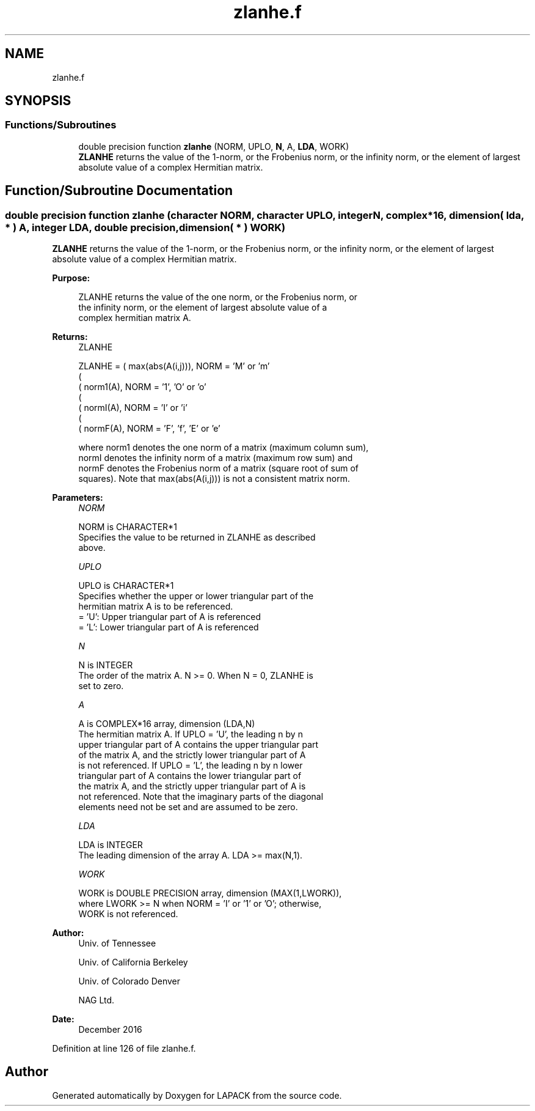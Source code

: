 .TH "zlanhe.f" 3 "Tue Nov 14 2017" "Version 3.8.0" "LAPACK" \" -*- nroff -*-
.ad l
.nh
.SH NAME
zlanhe.f
.SH SYNOPSIS
.br
.PP
.SS "Functions/Subroutines"

.in +1c
.ti -1c
.RI "double precision function \fBzlanhe\fP (NORM, UPLO, \fBN\fP, A, \fBLDA\fP, WORK)"
.br
.RI "\fBZLANHE\fP returns the value of the 1-norm, or the Frobenius norm, or the infinity norm, or the element of largest absolute value of a complex Hermitian matrix\&. "
.in -1c
.SH "Function/Subroutine Documentation"
.PP 
.SS "double precision function zlanhe (character NORM, character UPLO, integer N, complex*16, dimension( lda, * ) A, integer LDA, double precision, dimension( * ) WORK)"

.PP
\fBZLANHE\fP returns the value of the 1-norm, or the Frobenius norm, or the infinity norm, or the element of largest absolute value of a complex Hermitian matrix\&.  
.PP
\fBPurpose: \fP
.RS 4

.PP
.nf
 ZLANHE  returns the value of the one norm,  or the Frobenius norm, or
 the  infinity norm,  or the  element of  largest absolute value  of a
 complex hermitian matrix A.
.fi
.PP
.RE
.PP
\fBReturns:\fP
.RS 4
ZLANHE 
.PP
.nf
    ZLANHE = ( max(abs(A(i,j))), NORM = 'M' or 'm'
             (
             ( norm1(A),         NORM = '1', 'O' or 'o'
             (
             ( normI(A),         NORM = 'I' or 'i'
             (
             ( normF(A),         NORM = 'F', 'f', 'E' or 'e'

 where  norm1  denotes the  one norm of a matrix (maximum column sum),
 normI  denotes the  infinity norm  of a matrix  (maximum row sum) and
 normF  denotes the  Frobenius norm of a matrix (square root of sum of
 squares).  Note that  max(abs(A(i,j)))  is not a consistent matrix norm.
.fi
.PP
 
.RE
.PP
\fBParameters:\fP
.RS 4
\fINORM\fP 
.PP
.nf
          NORM is CHARACTER*1
          Specifies the value to be returned in ZLANHE as described
          above.
.fi
.PP
.br
\fIUPLO\fP 
.PP
.nf
          UPLO is CHARACTER*1
          Specifies whether the upper or lower triangular part of the
          hermitian matrix A is to be referenced.
          = 'U':  Upper triangular part of A is referenced
          = 'L':  Lower triangular part of A is referenced
.fi
.PP
.br
\fIN\fP 
.PP
.nf
          N is INTEGER
          The order of the matrix A.  N >= 0.  When N = 0, ZLANHE is
          set to zero.
.fi
.PP
.br
\fIA\fP 
.PP
.nf
          A is COMPLEX*16 array, dimension (LDA,N)
          The hermitian matrix A.  If UPLO = 'U', the leading n by n
          upper triangular part of A contains the upper triangular part
          of the matrix A, and the strictly lower triangular part of A
          is not referenced.  If UPLO = 'L', the leading n by n lower
          triangular part of A contains the lower triangular part of
          the matrix A, and the strictly upper triangular part of A is
          not referenced. Note that the imaginary parts of the diagonal
          elements need not be set and are assumed to be zero.
.fi
.PP
.br
\fILDA\fP 
.PP
.nf
          LDA is INTEGER
          The leading dimension of the array A.  LDA >= max(N,1).
.fi
.PP
.br
\fIWORK\fP 
.PP
.nf
          WORK is DOUBLE PRECISION array, dimension (MAX(1,LWORK)),
          where LWORK >= N when NORM = 'I' or '1' or 'O'; otherwise,
          WORK is not referenced.
.fi
.PP
 
.RE
.PP
\fBAuthor:\fP
.RS 4
Univ\&. of Tennessee 
.PP
Univ\&. of California Berkeley 
.PP
Univ\&. of Colorado Denver 
.PP
NAG Ltd\&. 
.RE
.PP
\fBDate:\fP
.RS 4
December 2016 
.RE
.PP

.PP
Definition at line 126 of file zlanhe\&.f\&.
.SH "Author"
.PP 
Generated automatically by Doxygen for LAPACK from the source code\&.
